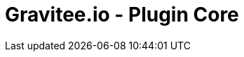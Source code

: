 = Gravitee.io - Plugin Core

ifdef::env-github[]
image:https://ci.gravitee.io/buildStatus/icon?job=gravitee-io/gravitee-plugin-core/master["Build status", link="https://ci.gravitee.io/job/gravitee-io/job/gravitee-plugin-core/"]
image:https://badges.gitter.im/Join Chat.svg["Gitter", link="https://gitter.im/gravitee-io/gravitee-io?utm_source=badge&utm_medium=badge&utm_campaign=pr-badge&utm_content=badge"]
endif::[]